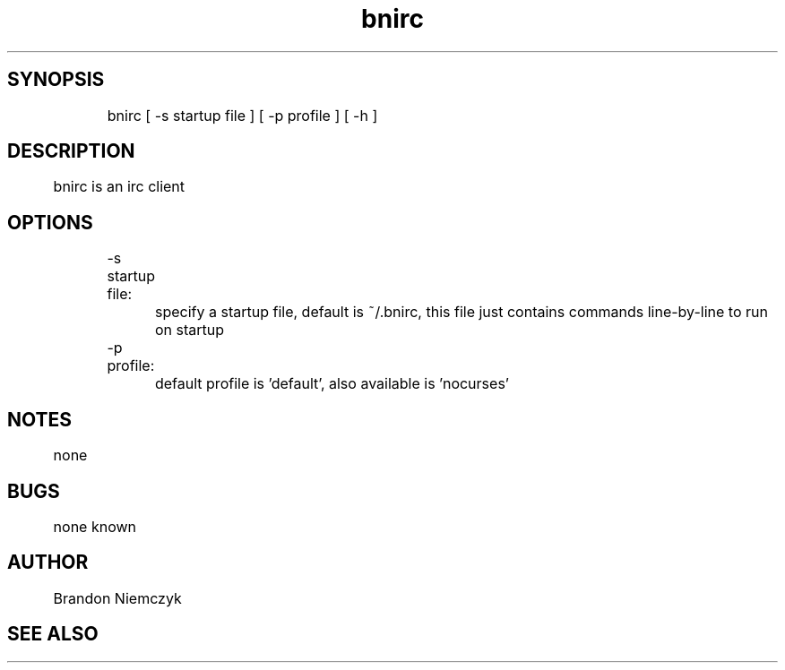.TH "bnirc" 1 June 11, 2005 "bnirc" "bnirc"

.SH SYNOPSIS
	bnirc [ -s startup file ] [ -p profile ] [ -h ]

.SH DESCRIPTION
	bnirc is an irc client

.SH OPTIONS
	-s startup file:
		specify a startup file, default is ~/.bnirc, this file just contains commands line-by-line to run on startup


	-p profile:
		default profile is 'default', also available is 'nocurses'

.SH NOTES
	none

.SH BUGS
	none known

.SH AUTHOR
	Brandon Niemczyk

.SH SEE ALSO

